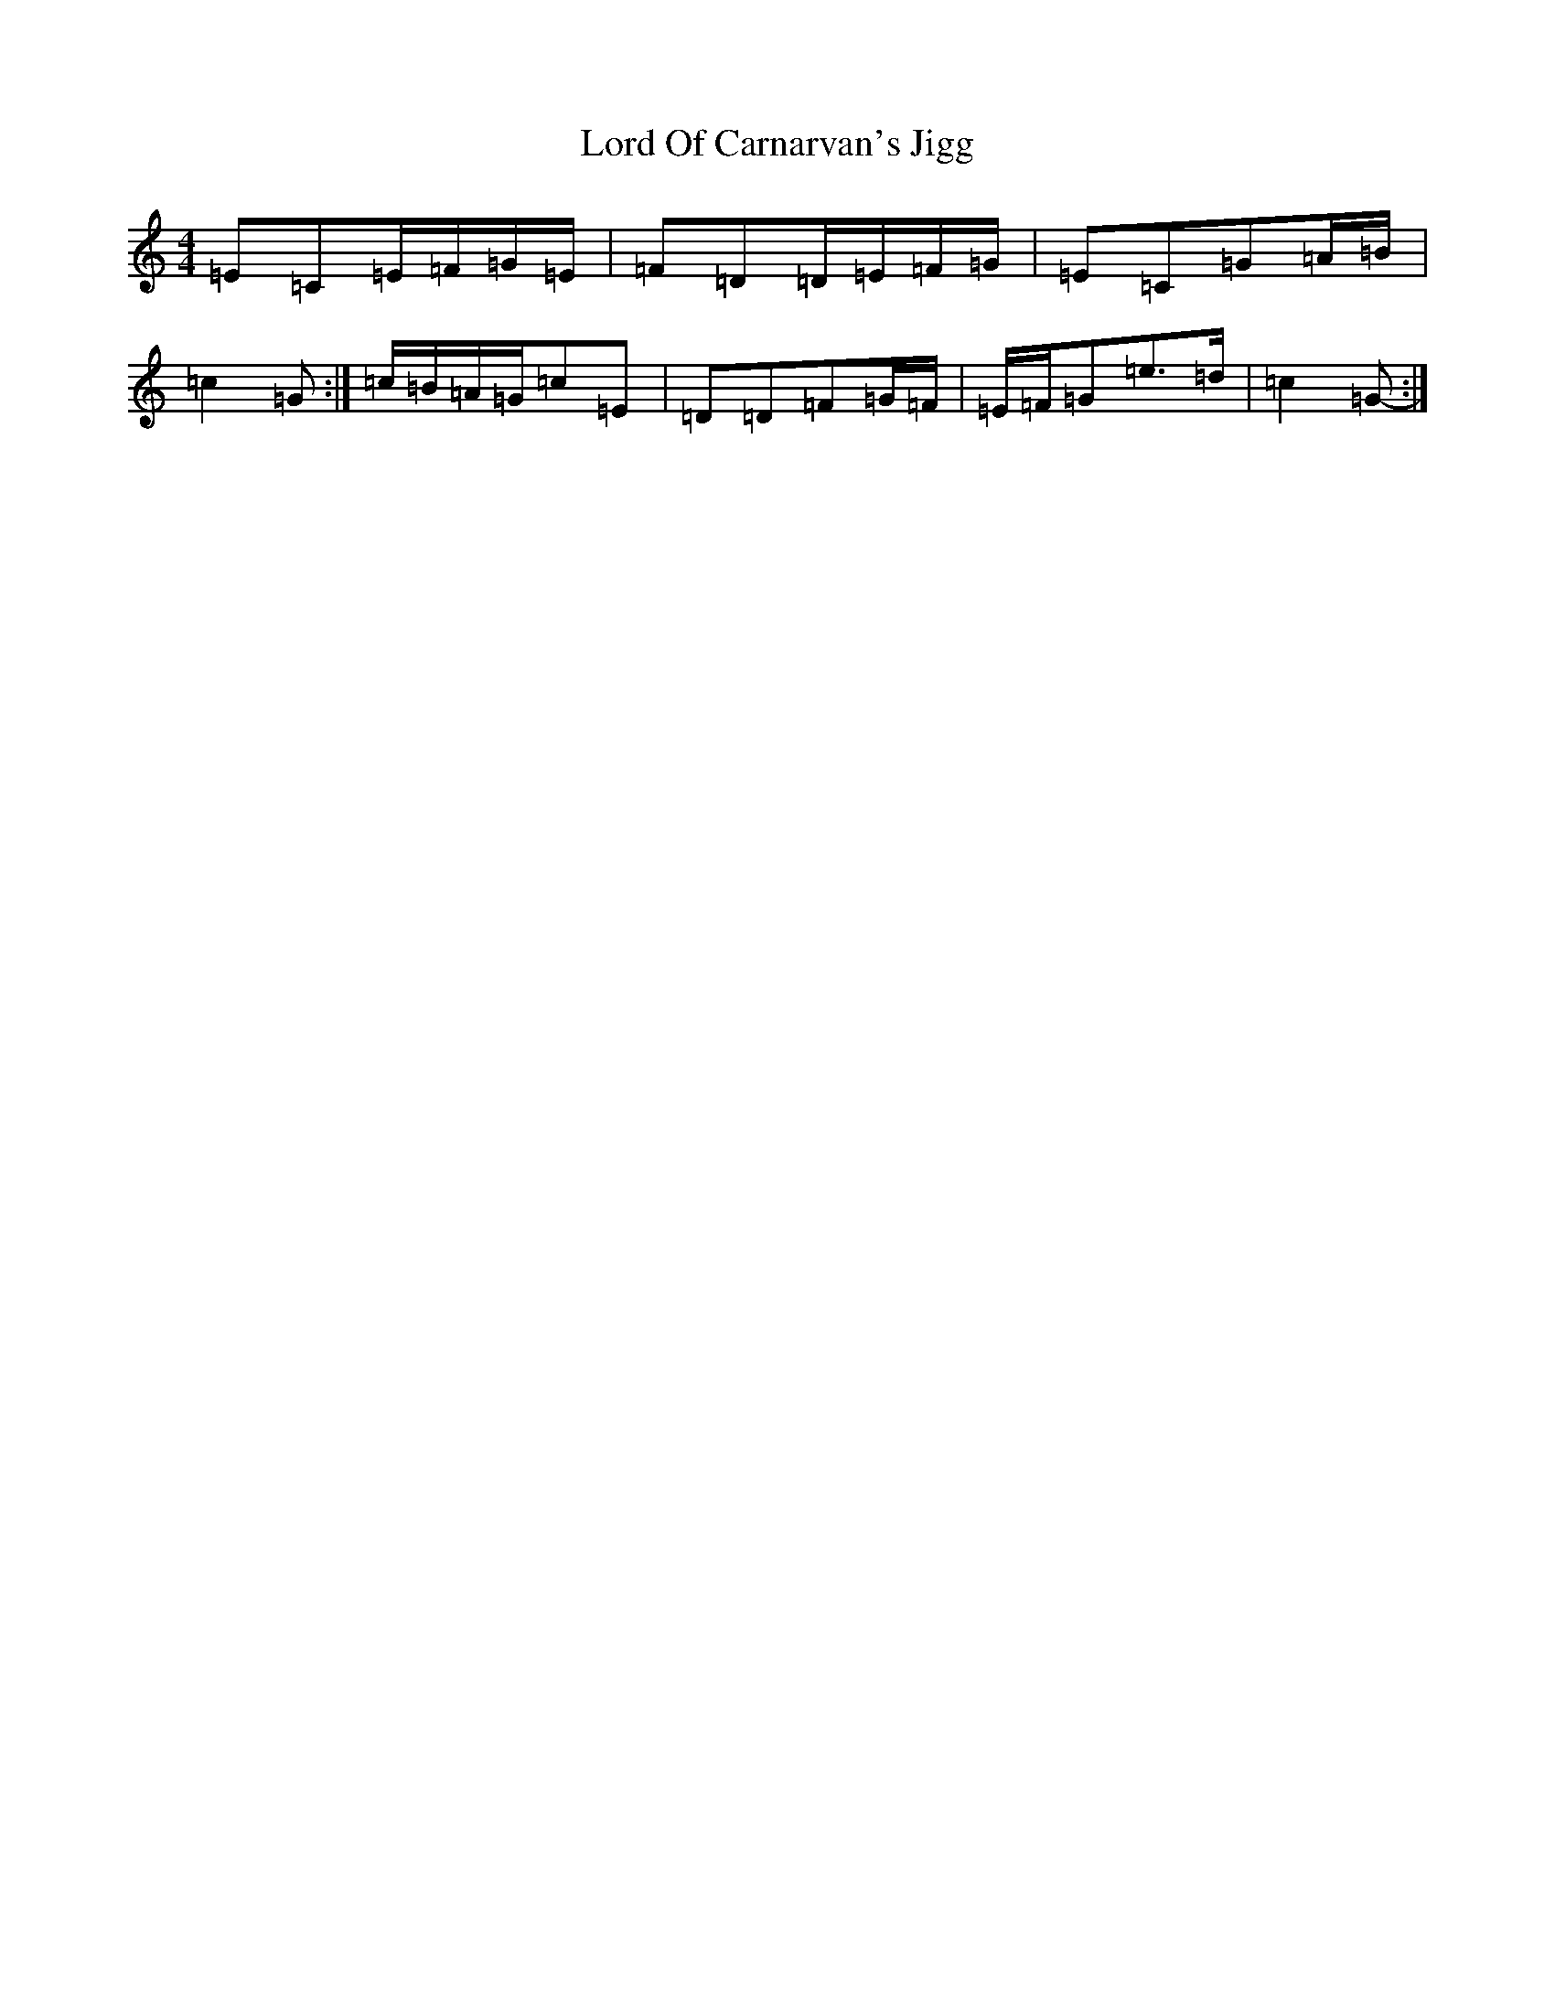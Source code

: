 X: 12785
T: Lord Of Carnarvan's Jigg
S: https://thesession.org/tunes/10104#setting20220
R: barndance
M:4/4
L:1/8
K: C Major
=E=C=E/2=F/2=G/2=E/2|=F=D=D/2=E/2=F/2=G/2|=E=C=G=A/2=B/2|=c2=G-:|=c/2=B/2=A/2=G/2=c=E|=D=D=F=G/2=F/2|=E/2=F/2=G=e>=d|=c2=G-:|